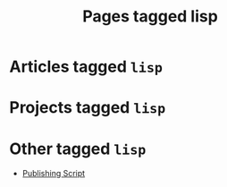#+TITLE: Pages tagged lisp
* Articles tagged ~lisp~
* Projects tagged ~lisp~
* Other tagged ~lisp~
- [[../other/publish/index.org][Publishing Script]]
